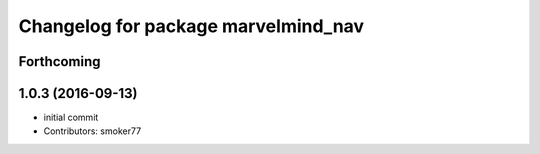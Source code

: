 ^^^^^^^^^^^^^^^^^^^^^^^^^^^^^^^^^^^^
Changelog for package marvelmind_nav
^^^^^^^^^^^^^^^^^^^^^^^^^^^^^^^^^^^^

Forthcoming
-----------

1.0.3 (2016-09-13)
------------------
* initial commit
* Contributors: smoker77
